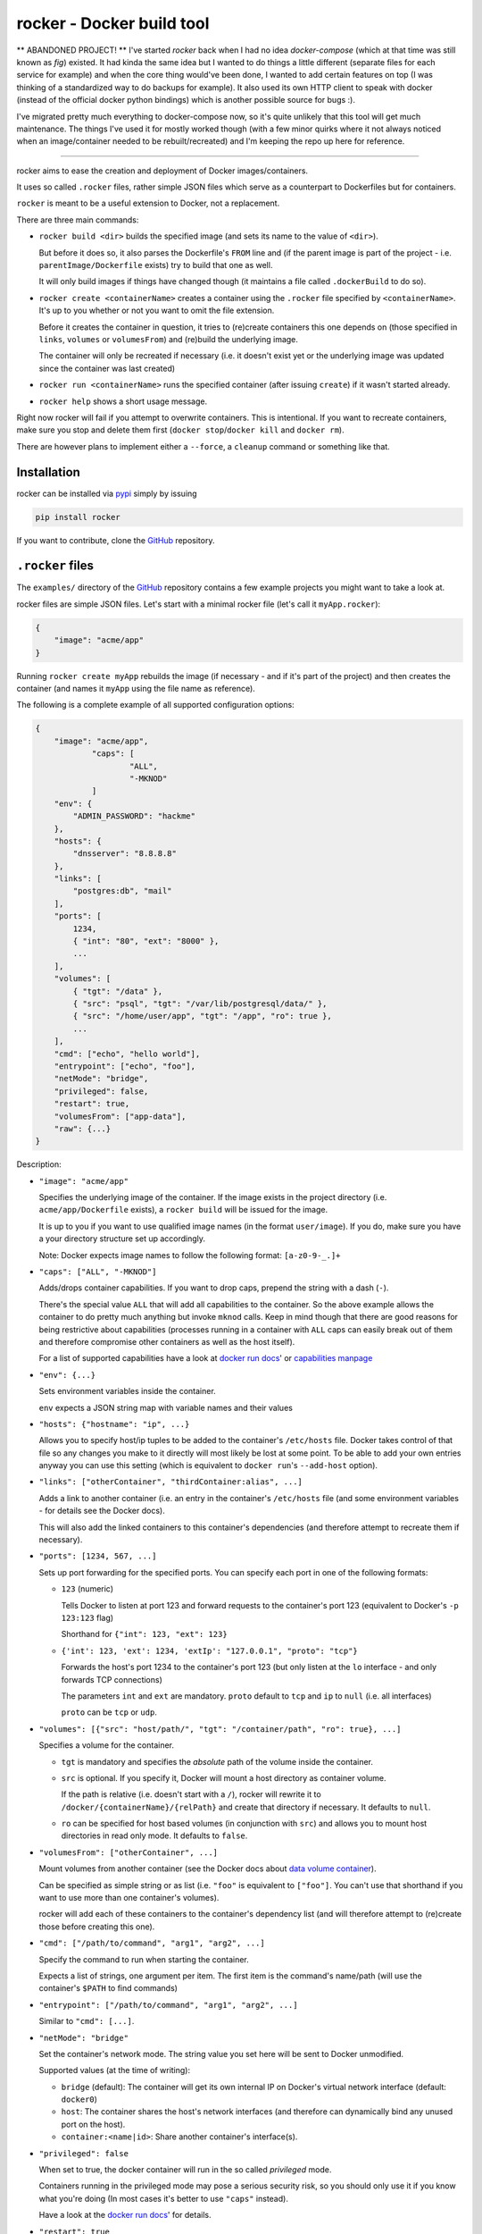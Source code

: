 rocker - Docker build tool
==========================

** ABANDONED PROJECT! **
I've started `rocker` back when I had no idea `docker-compose` (which at that time was still known as `fig`) existed.  
It had kinda the same idea but I wanted to do things a little different (separate files for each service for example) and when the core thing would've been done, I wanted to add certain features on top (I was thinking of a standardized way to do backups for example).  
It also used its own HTTP client to speak with docker (instead of the official docker python bindings) which is another possible source for bugs :).

I've migrated pretty much everything to docker-compose now, so it's quite unlikely that this tool will get much maintenance.
The things I've used it for mostly worked though (with a few minor quirks where it not always noticed when an image/container needed to be rebuilt/recreated) and I'm keeping the repo up here for reference.

-----

rocker aims to ease the creation and deployment of Docker images/containers.

It uses so called ``.rocker`` files, rather simple JSON files which serve as a counterpart to Dockerfiles but for containers.

``rocker`` is meant to be a useful extension to Docker, not a replacement.

There are three main commands:

- ``rocker build <dir>`` builds the specified image (and sets its name to the value of ``<dir>``).

  But before it does so, it also parses the Dockerfile's ``FROM`` line and (if the parent image is part of the project - i.e. ``parentImage/Dockerfile`` exists) try to build that one as well.

  It will only build images if things have changed though (it maintains a file called ``.dockerBuild`` to do so).
- ``rocker create <containerName>`` creates a container using the ``.rocker`` file specified by ``<containerName>``. It's up to you whether or not you want to omit the file extension.

  Before it creates the container in question, it tries to (re)create containers this one depends on (those specified in ``links``, ``volumes`` or ``volumesFrom``) and (re)build the underlying image.

  The container will only be recreated if necessary (i.e. it doesn't exist yet or the underlying image was updated since the container was last created)
- ``rocker run <containerName>`` runs the specified container (after issuing ``create``) if it wasn't started already.
- ``rocker help`` shows a short usage message.

Right now rocker will fail if you attempt to overwrite containers. This is intentional. If you want to recreate containers, make sure you stop and delete them first (``docker stop``/``docker kill`` and ``docker rm``).

There are however plans to implement either a ``--force``, a ``cleanup`` command or something like that.

Installation
------------

rocker can be installed via pypi_ simply by issuing

.. code::

    pip install rocker

If you want to contribute, clone the GitHub_ repository.

``.rocker`` files
-----------------

The ``examples/`` directory of the GitHub_ repository contains a few example projects you might want to take a look at.

rocker files are simple JSON files. Let's start with a minimal rocker file (let's call it ``myApp.rocker``):

.. code:: json

    {
        "image": "acme/app"
    }

Running ``rocker create myApp`` rebuilds the image (if necessary - and if it's part of the project) and then creates the container (and names it ``myApp`` using the file name as reference).

The following is a complete example of all supported configuration options:

.. code:: json

    {
        "image": "acme/app",
		"caps": [
			"ALL",
			"-MKNOD"
		]
        "env": {
            "ADMIN_PASSWORD": "hackme"
        },
        "hosts": {
            "dnsserver": "8.8.8.8"
        },
        "links": [
            "postgres:db", "mail"
        ],
        "ports": [
            1234,
            { "int": "80", "ext": "8000" },
            ...
        ],
        "volumes": [
            { "tgt": "/data" },
            { "src": "psql", "tgt": "/var/lib/postgresql/data/" },
            { "src": "/home/user/app", "tgt": "/app", "ro": true },
            ...
        ],
        "cmd": ["echo", "hello world"],
        "entrypoint": ["echo", "foo"],
        "netMode": "bridge",
        "privileged": false,
        "restart": true,
        "volumesFrom": ["app-data"],
        "raw": {...}
    }

Description:

- ``"image": "acme/app"``

  Specifies the underlying image of the container. If the image exists in the project directory
  (i.e. ``acme/app/Dockerfile`` exists), a ``rocker build`` will be issued for the image.

  It is up to you if you want to use qualified image names (in the format ``user/image``).
  If you do, make sure you have a your directory structure set up accordingly.
  
  Note: Docker expects image names to follow the following format: ``[a-z0-9-_.]+``

- ``"caps": ["ALL", "-MKNOD"]``

  Adds/drops container capabilities. If you want to drop caps, prepend the string with a dash (``-``).

  There's the special value ``ALL`` that will add all capabilities to the container.
  So the above example allows the container to do pretty much anything but invoke ``mknod`` calls.
  Keep in mind though that there are good reasons for being restrictive about capabilities
  (processes running in a container with ``ALL`` caps can easily break out of them and therefore compromise
  other containers as well as the host itself).

  For a list of supported capabilities have a look at `docker run docs`_' or `capabilities manpage`_

- ``"env": {...}``

  Sets environment variables inside the container.

  ``env`` expects a JSON string map with variable names and their values

- ``"hosts": {"hostname": "ip", ...}``

  Allows you to specify host/ip tuples to be added to the container's ``/etc/hosts`` file.
  Docker takes control of that file so any changes you make to it directly will most likely be lost at some point.
  To be able to add your own entries anyway you can use this setting (which is equivalent to ``docker run``'s ``--add-host`` option).

- ``"links": ["otherContainer", "thirdContainer:alias", ...]``

  Adds a link to another container (i.e. an entry in the container's ``/etc/hosts`` file (and some environment variables - for details see the Docker docs).

  This will also add the linked containers to this container's dependencies (and therefore attempt to recreate them if necessary).
- ``"ports": [1234, 567, ...]``

  Sets up port forwarding for the specified ports.
  You can specify each port in one of the following formats:

  - ``123`` (numeric)

    Tells Docker to listen at port 123 and forward requests to the container's port 123
    (equivalent to Docker's ``-p 123:123`` flag)

    Shorthand for ``{"int": 123, "ext": 123}``

  - ``{'int': 123, 'ext': 1234, 'extIp': "127.0.0.1", "proto": "tcp"}``

    Forwards the host's port 1234 to the container's port 123 (but only listen at the ``lo`` interface - and only forwards TCP connections)

    The parameters ``int`` and ``ext`` are mandatory. ``proto`` default to ``tcp`` and ``ip`` to ``null`` (i.e. all interfaces)

    ``proto`` can be ``tcp`` or ``udp``.
- ``"volumes": [{"src": "host/path/", "tgt": "/container/path", "ro": true}, ...]``

  Specifies a volume for the container.

  - ``tgt`` is mandatory and specifies the *absolute* path of the volume inside the container.
  - ``src`` is optional. If you specify it, Docker will mount a host directory as container volume.

    If the path is relative (i.e. doesn't start with a ``/``), rocker will rewrite it to
    ``/docker/{containerName}/{relPath}`` and create that directory if necessary.
    It defaults to ``null``.

  - ``ro`` can be specified for host based volumes (in conjunction with ``src``) and allows you
    to mount host directories in read only mode. It defaults to ``false``.
- ``"volumesFrom": ["otherContainer", ...]``

  Mount volumes from another container (see the Docker docs about `data volume container`_).

  Can be specified as simple string or as list (i.e. ``"foo"`` is equivalent to ``["foo"]``.
  You can't use that shorthand if you want to use more than one container's volumes).

  rocker will add each of these containers to the container's dependency list
  (and will therefore attempt to (re)create those before creating this one).
- ``"cmd": ["/path/to/command", "arg1", "arg2", ...]``

  Specify the command to run when starting the container.

  Expects a list of strings, one argument per item. The first item is the command's name/path
  (will use the container's ``$PATH`` to find commands)

- ``"entrypoint": ["/path/to/command", "arg1", "arg2", ...]``

  Similar to ``"cmd": [...]``.

- ``"netMode": "bridge"``

  Set the container's network mode. The string value you set here will be sent to Docker unmodified.

  Supported values (at the time of writing):

  - ``bridge`` (default): The container will get its own internal IP on Docker's virtual network interface (default: ``docker0``)
  - ``host``: The container shares the host's network interfaces (and therefore can dynamically bind any unused port on the host).
  - ``container:<name|id>``: Share another container's interface(s).

- ``"privileged": false``

  When set to true, the docker container will run in the so called *privileged* mode.

  Containers running in the privileged mode may pose a serious security risk, so you should only use it if you know what you're doing (In most cases it's better to use ``"caps"`` instead).

  Have a look at the `docker run docs`_' for details.

- ``"restart": true``

  Set the restart policy of the container.

  Supported values:

  - ``true``/``"always"`` (default): Tell docker to always restart the container if it exited/crashed as well as when the system boots
  - ``on-failure``: Only restart the container if it exited with a nonzero exit code.
  - ``false``: Don't restart the container

- ``"raw": {...}``

  Special configuration value to use Docker features that haven't yet been implemented in rocker.

  The configuration specified inside ``raw`` will be sent to Docker without modification.
  Read Docker's `Remote API`_ for information on what to put in here.

  Keep in mind that any other values set directly (all the above) will overwrite values you specify inside ``raw``.

Example projects
----------------

The following list of example projects is (roughly) sorted by complexity, so if you're looking for a quick way to 

Each example contains a README.md describing the details on what's going on.

- postgres_: Simple Database container project. There's one container for the database process and one as `data volume container`_. No custom images.
- wordpress_: This project creates a MySQL and a WordPress container. Uses bind mounts for data persistence. No custom images.
- php_: Simple PHP app, custom Docker image, no persistence.
- *TODO: add more examples...* 

Background
----------

To be honest, I started this project after looking for something similar but somehow failing to find fig_ or `docker compose`_.

When I found out about those two projects, I had written enough code for it to be useable.

I decided to keep on going as while there are a lot of similarities, some aspects are different. My hope is that it turns out to be useful to at least some people ;)


FAQ
---

- **My Docker daemon is running on another host (boot2docker and the like). How can I use rocker in that case?**

  rocker's been designed to support the ``DOCKER_HOST`` variable. However, so far I've only tested UNIX socket connections (and disabled TCP connections by raising an exception), but it shouldn't be too hard to get the TCP version to work.
- **Why JSON and not [insert format here]?**

  JSON was chosen as common denominator. It can be parsed and/or generated by pretty much any language/toolset out there. Plus it's used by Docker's `Remote API`_

  But if you really want an alternative (not a replacement!) and have good arguments, open a GitHub_ issue and make your case.
- **Are there any alternatives**

  While I wasn't aware of that when I originally started this project, there are similar projects. As far as I know fig_ was the first one but has since been replaced by `docker compose`_.



.. _fig: http://www.fig.sh/
.. _docker compose: http://docs.docker.com/compose/
.. _github: https://github.com/mreithub/rocker
.. _pypi: https://pypi.python.org/pypi/rocker
.. _remote api: http://docs.docker.com/reference/api/docker_remote_api_v1.18/
.. _data volume container: https://docs.docker.com/userguide/dockervolumes/#creating-and-mounting-a-data-volume-container

.. _postgres: https://github.com/mreithub/rocker/tree/master/examples/postgres
.. _wordpress: https://github.com/mreithub/rocker/tree/master/examples/wordpress
.. _php: https://github.com/mreithub/rocker/tree/master/examples/phpApp

.. _docker run docs: https://docs.docker.com/reference/run/#runtime-privilege-linux-capabilities-and-lxc-configuration
.. _capabilities manpage: http://man7.org/linux/man-pages/man7/capabilities.7.html
